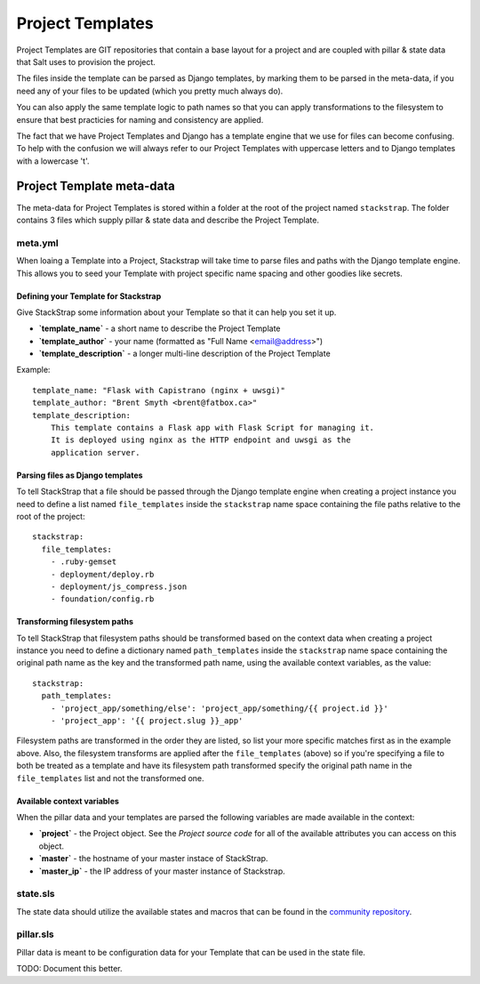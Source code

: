 Project Templates
=================

Project Templates are GIT repositories that contain a base layout for a project
and are coupled with pillar & state data that Salt uses to provision the
project.

The files inside the template can be parsed as Django templates, by marking
them to be parsed in the meta-data, if you need any of your files to be 
updated (which you pretty much always do).

You can also apply the same template logic to path names so that you can apply
transformations to the filesystem to ensure that best practicies for naming
and consistency are applied.

The fact that we have Project Templates and Django has a template engine that
we use for files can become confusing. To help with the confusion we will
always refer to our Project Templates with uppercase letters and to Django
templates with a lowercase 't'.

Project Template meta-data
--------------------------
The meta-data for Project Templates is stored within a folder at the root of the
project named ``stackstrap``. The folder contains 3 files which supply pillar
& state data and describe the Project Template.

meta.yml
~~~~~~~~
When loaing a Template into a Project, Stackstrap will take time to parse files
and paths with the Django template engine. This allows you to seed your Template
with project specific name spacing and other goodies like secrets.

Defining your Template for Stackstrap
+++++++++++++++++++++++++++++++++++++
Give StackStrap some information about your Template so that it can help you set 
it up.

* **`template_name`** - a short name to describe the Project Template
* **`template_author`** - your name (formatted as "Full Name <email@address>")
* **`template_description`** - a longer multi-line description of the Project Template

Example::

    template_name: "Flask with Capistrano (nginx + uwsgi)"
    template_author: "Brent Smyth <brent@fatbox.ca>"
    template_description:
        This template contains a Flask app with Flask Script for managing it.
        It is deployed using nginx as the HTTP endpoint and uwsgi as the
        application server.

Parsing files as Django templates
+++++++++++++++++++++++++++++++++
To tell StackStrap that a file should be passed through the Django template
engine when creating a project instance you need to define a list named
``file_templates`` inside the ``stackstrap`` name space containing the file
paths relative to the root of the project::

    stackstrap:
      file_templates:
        - .ruby-gemset
        - deployment/deploy.rb
        - deployment/js_compress.json
        - foundation/config.rb

Transforming filesystem paths
+++++++++++++++++++++++++++++
To tell StackStrap that filesystem paths should be transformed based on the
context data when creating a project instance you need to define a dictionary
named ``path_templates`` inside the ``stackstrap`` name space containing the
original path name as the key and the transformed path name, using the
available context variables, as the value::

    stackstrap:
      path_templates:
        - 'project_app/something/else': 'project_app/something/{{ project.id }}'
        - 'project_app': '{{ project.slug }}_app'

Filesystem paths are transformed in the order they are listed, so list your
more specific matches first as in the example above. Also, the filesystem
transforms are applied after the ``file_templates`` (above) so if you're
specifying a file to both be treated as a template and have its filesystem
path transformed specify the original path name in the ``file_templates``
list and not the transformed one.

Available context variables
+++++++++++++++++++++++++++
When the pillar data and your templates are parsed the following variables are
made available in the context:

* **`project`** - the Project object. See the `Project source code` for all of
  the available attributes you can access on this object.
* **`master`** - the hostname of your master instace of StackStrap.
* **`master_ip`** - the IP address of your master instance of Stackstrap.

state.sls
~~~~~~~~~
The state data should utilize the available states and macros that can be
found in the `community repository`_.

pillar.sls
~~~~~~~~~~
Pillar data is meant to be configuration data for your Template that can be
used in the state file.

TODO: Document this better.


.. _Django's template system: https://docs.djangoproject.com/en/dev/ref/templates/
.. _community repository: https://github.com/fatbox/stackstrap-salt
.. _Project source code: https://github.com/fatbox/stackstrap/blob/master/application/stackstrap/projects/models.py

.. vim: set ts=4 sw=4 sts=4 et ai :
